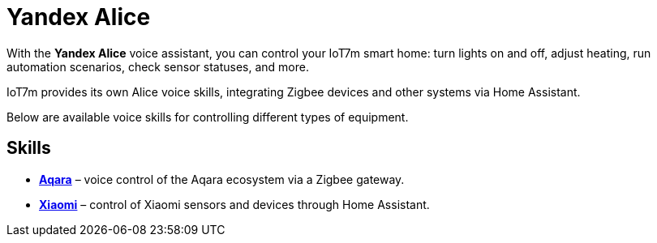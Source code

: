 = Yandex Alice

With the *Yandex Alice* voice assistant, you can control your IoT7m smart home: turn lights on and off, adjust heating, run automation scenarios, check sensor statuses, and more.

IoT7m provides its own Alice voice skills, integrating Zigbee devices and other systems via Home Assistant.

Below are available voice skills for controlling different types of equipment.

== Skills

* xref:yandex_alice/aqara.adoc[*Aqara*] – voice control of the Aqara ecosystem via a Zigbee gateway.
* xref:yandex_alice/xiaomi.adoc[*Xiaomi*] – control of Xiaomi sensors and devices through Home Assistant.
